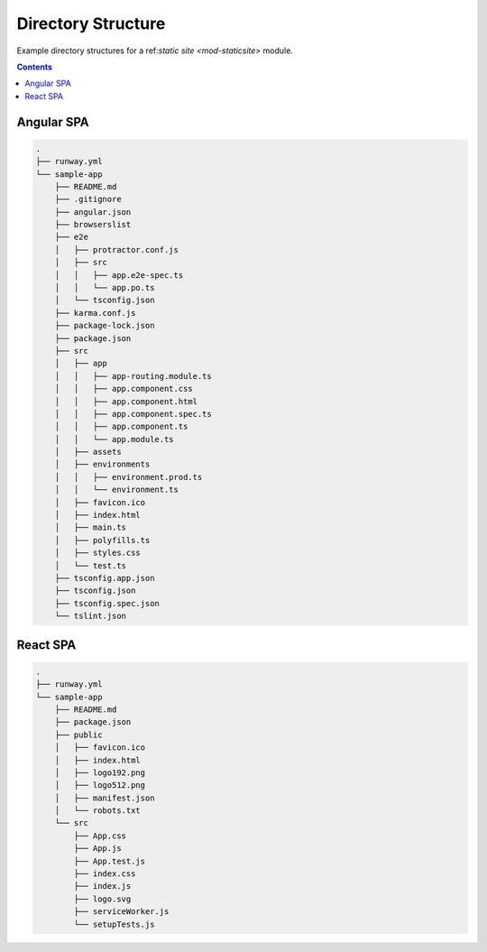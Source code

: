 ###################
Directory Structure
###################

Example directory structures for a ref:`static site <mod-staticsite>` module.


.. contents::
  :depth: 4


***********
Angular SPA
***********

.. code-block::

  .
  ├── runway.yml
  └── sample-app
      ├── README.md
      ├── .gitignore
      ├── angular.json
      ├── browserslist
      ├── e2e
      │   ├── protractor.conf.js
      │   ├── src
      │   │   ├── app.e2e-spec.ts
      │   │   └── app.po.ts
      │   └── tsconfig.json
      ├── karma.conf.js
      ├── package-lock.json
      ├── package.json
      ├── src
      │   ├── app
      │   │   ├── app-routing.module.ts
      │   │   ├── app.component.css
      │   │   ├── app.component.html
      │   │   ├── app.component.spec.ts
      │   │   ├── app.component.ts
      │   │   └── app.module.ts
      │   ├── assets
      │   ├── environments
      │   │   ├── environment.prod.ts
      │   │   └── environment.ts
      │   ├── favicon.ico
      │   ├── index.html
      │   ├── main.ts
      │   ├── polyfills.ts
      │   ├── styles.css
      │   └── test.ts
      ├── tsconfig.app.json
      ├── tsconfig.json
      ├── tsconfig.spec.json
      └── tslint.json

*********
React SPA
*********

.. code-block::

  .
  ├── runway.yml
  └── sample-app
      ├── README.md
      ├── package.json
      ├── public
      │   ├── favicon.ico
      │   ├── index.html
      │   ├── logo192.png
      │   ├── logo512.png
      │   ├── manifest.json
      │   └── robots.txt
      └── src
          ├── App.css
          ├── App.js
          ├── App.test.js
          ├── index.css
          ├── index.js
          ├── logo.svg
          ├── serviceWorker.js
          └── setupTests.js
